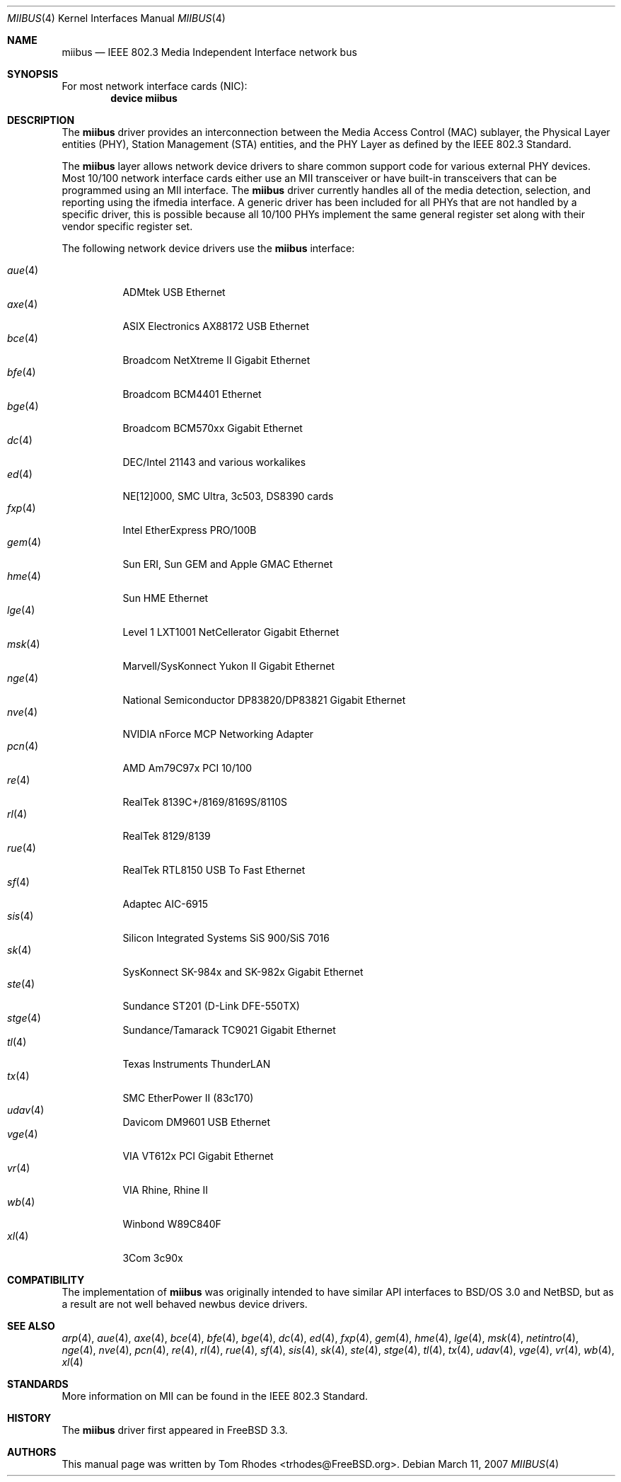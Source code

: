 .\" Written by Tom Rhodes for the FreeBSD Project.
.\" Please see the /usr/src/COPYRIGHT file for copyright information.
.\"
.\" This document takes information from the IEEE 802.3 Standard
.\" along with various comments from Peter Wemm, Robert Watson, and Bill Paul.
.\" Originally this file looked much like the NetBSD mii(4) manual page, but
.\" I doubt you would ever notice due to large differences.
.\"
.\" $FreeBSD: src/share/man/man4/miibus.4,v 1.15.2.5 2007/03/27 07:21:16 brueffer Exp $
.\"
.Dd March 11, 2007
.Dt MIIBUS 4
.Os
.Sh NAME
.Nm miibus
.Nd IEEE 802.3 Media Independent Interface network bus
.Sh SYNOPSIS
For most network interface cards (NIC):
.Cd "device miibus"
.Sh DESCRIPTION
The
.Nm
driver provides an interconnection between the Media Access Control (MAC)
sublayer, the Physical Layer entities (PHY), Station Management (STA)
entities, and the PHY Layer as defined by the IEEE 802.3 Standard.
.Pp
The
.Nm
layer allows network device drivers to share common support
code for various external PHY devices.
Most 10/100 network interface cards either use an MII transceiver
or have built-in transceivers that can be programmed using an MII
interface.
The
.Nm
driver currently handles all of the media detection,
selection, and reporting using the ifmedia interface.
A generic driver has been included for all PHYs that are not
handled by a specific driver, this is possible because all
10/100 PHYs implement the same general register set along with
their vendor specific register set.
.Pp
The following network device drivers use the
.Nm
interface:
.Pp
.Bl -tag -compact -width ".Xr fxp 4"
.It Xr aue 4
ADMtek USB Ethernet
.It Xr axe 4
ASIX Electronics AX88172 USB Ethernet
.It Xr bce 4
Broadcom NetXtreme II Gigabit Ethernet
.It Xr bfe 4
Broadcom BCM4401 Ethernet
.It Xr bge 4
Broadcom BCM570xx Gigabit Ethernet
.It Xr dc 4
DEC/Intel 21143 and various workalikes
.It Xr ed 4
NE[12]000, SMC Ultra, 3c503, DS8390 cards
.It Xr fxp 4
Intel EtherExpress PRO/100B
.It Xr gem 4
Sun ERI, Sun GEM and Apple GMAC Ethernet
.It Xr hme 4
Sun HME Ethernet
.It Xr lge 4
Level 1 LXT1001 NetCellerator Gigabit Ethernet
.It Xr msk 4
Marvell/SysKonnect Yukon II Gigabit Ethernet
.It Xr nge 4
National Semiconductor DP83820/DP83821 Gigabit Ethernet
.It Xr nve 4
NVIDIA nForce MCP Networking Adapter
.It Xr pcn 4
AMD Am79C97x PCI 10/100
.It Xr re 4
RealTek 8139C+/8169/8169S/8110S
.It Xr rl 4
RealTek 8129/8139
.It Xr rue 4
RealTek RTL8150 USB To Fast Ethernet
.It Xr sf 4
Adaptec AIC-6915
.It Xr sis 4
Silicon Integrated Systems SiS 900/SiS 7016
.It Xr sk 4
SysKonnect SK-984x and SK-982x Gigabit Ethernet
.It Xr ste 4
Sundance ST201 (D-Link DFE-550TX)
.It Xr stge 4
Sundance/Tamarack TC9021 Gigabit Ethernet
.It Xr tl 4
Texas Instruments ThunderLAN
.It Xr tx 4
SMC EtherPower II (83c170)
.It Xr udav 4
Davicom DM9601 USB Ethernet
.It Xr vge 4
VIA VT612x PCI Gigabit Ethernet
.It Xr vr 4
VIA Rhine, Rhine II
.It Xr wb 4
Winbond W89C840F
.It Xr xl 4
3Com 3c90x
.El
.Sh COMPATIBILITY
The implementation of
.Nm
was originally intended to have similar API interfaces
to
.Bsx 3.0
and
.Nx ,
but as a result are not well behaved newbus device drivers.
.Sh SEE ALSO
.Xr arp 4 ,
.Xr aue 4 ,
.Xr axe 4 ,
.Xr bce 4 ,
.Xr bfe 4 ,
.Xr bge 4 ,
.Xr dc 4 ,
.Xr ed 4 ,
.Xr fxp 4 ,
.Xr gem 4 ,
.Xr hme 4 ,
.Xr lge 4 ,
.Xr msk 4 ,
.Xr netintro 4 ,
.Xr nge 4 ,
.Xr nve 4 ,
.Xr pcn 4 ,
.Xr re 4 ,
.Xr rl 4 ,
.Xr rue 4 ,
.Xr sf 4 ,
.Xr sis 4 ,
.Xr sk 4 ,
.Xr ste 4 ,
.Xr stge 4 ,
.Xr tl 4 ,
.Xr tx 4 ,
.Xr udav 4 ,
.Xr vge 4 ,
.Xr vr 4 ,
.Xr wb 4 ,
.Xr xl 4
.Sh STANDARDS
More information on MII can be found in the IEEE 802.3 Standard.
.Sh HISTORY
The
.Nm
driver first appeared in
.Fx 3.3 .
.Sh AUTHORS
This manual page was written by
.An Tom Rhodes Aq trhodes@FreeBSD.org .
